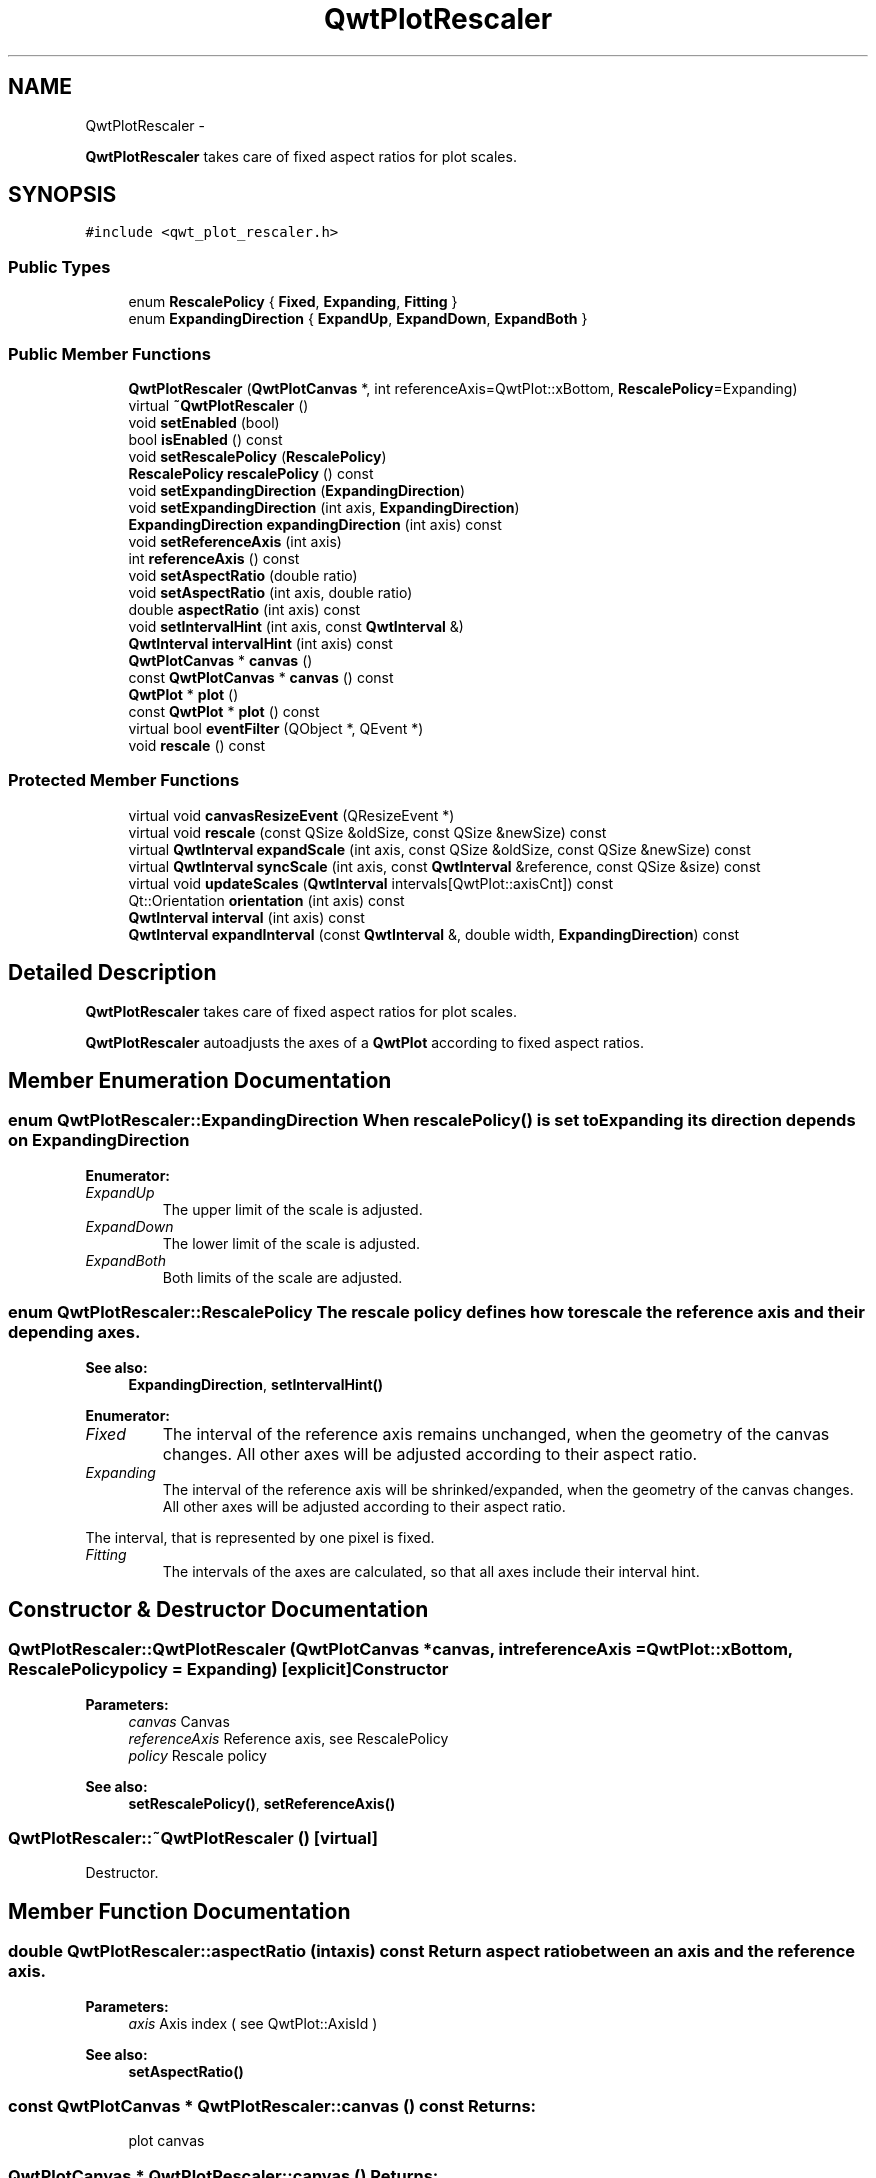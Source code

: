 .TH "QwtPlotRescaler" 3 "Fri Apr 15 2011" "Version 6.0.0" "Qwt User's Guide" \" -*- nroff -*-
.ad l
.nh
.SH NAME
QwtPlotRescaler \- 
.PP
\fBQwtPlotRescaler\fP takes care of fixed aspect ratios for plot scales.  

.SH SYNOPSIS
.br
.PP
.PP
\fC#include <qwt_plot_rescaler.h>\fP
.SS "Public Types"

.in +1c
.ti -1c
.RI "enum \fBRescalePolicy\fP { \fBFixed\fP, \fBExpanding\fP, \fBFitting\fP }"
.br
.ti -1c
.RI "enum \fBExpandingDirection\fP { \fBExpandUp\fP, \fBExpandDown\fP, \fBExpandBoth\fP }"
.br
.in -1c
.SS "Public Member Functions"

.in +1c
.ti -1c
.RI "\fBQwtPlotRescaler\fP (\fBQwtPlotCanvas\fP *, int referenceAxis=QwtPlot::xBottom, \fBRescalePolicy\fP=Expanding)"
.br
.ti -1c
.RI "virtual \fB~QwtPlotRescaler\fP ()"
.br
.ti -1c
.RI "void \fBsetEnabled\fP (bool)"
.br
.ti -1c
.RI "bool \fBisEnabled\fP () const "
.br
.ti -1c
.RI "void \fBsetRescalePolicy\fP (\fBRescalePolicy\fP)"
.br
.ti -1c
.RI "\fBRescalePolicy\fP \fBrescalePolicy\fP () const "
.br
.ti -1c
.RI "void \fBsetExpandingDirection\fP (\fBExpandingDirection\fP)"
.br
.ti -1c
.RI "void \fBsetExpandingDirection\fP (int axis, \fBExpandingDirection\fP)"
.br
.ti -1c
.RI "\fBExpandingDirection\fP \fBexpandingDirection\fP (int axis) const "
.br
.ti -1c
.RI "void \fBsetReferenceAxis\fP (int axis)"
.br
.ti -1c
.RI "int \fBreferenceAxis\fP () const "
.br
.ti -1c
.RI "void \fBsetAspectRatio\fP (double ratio)"
.br
.ti -1c
.RI "void \fBsetAspectRatio\fP (int axis, double ratio)"
.br
.ti -1c
.RI "double \fBaspectRatio\fP (int axis) const "
.br
.ti -1c
.RI "void \fBsetIntervalHint\fP (int axis, const \fBQwtInterval\fP &)"
.br
.ti -1c
.RI "\fBQwtInterval\fP \fBintervalHint\fP (int axis) const "
.br
.ti -1c
.RI "\fBQwtPlotCanvas\fP * \fBcanvas\fP ()"
.br
.ti -1c
.RI "const \fBQwtPlotCanvas\fP * \fBcanvas\fP () const "
.br
.ti -1c
.RI "\fBQwtPlot\fP * \fBplot\fP ()"
.br
.ti -1c
.RI "const \fBQwtPlot\fP * \fBplot\fP () const "
.br
.ti -1c
.RI "virtual bool \fBeventFilter\fP (QObject *, QEvent *)"
.br
.ti -1c
.RI "void \fBrescale\fP () const "
.br
.in -1c
.SS "Protected Member Functions"

.in +1c
.ti -1c
.RI "virtual void \fBcanvasResizeEvent\fP (QResizeEvent *)"
.br
.ti -1c
.RI "virtual void \fBrescale\fP (const QSize &oldSize, const QSize &newSize) const "
.br
.ti -1c
.RI "virtual \fBQwtInterval\fP \fBexpandScale\fP (int axis, const QSize &oldSize, const QSize &newSize) const "
.br
.ti -1c
.RI "virtual \fBQwtInterval\fP \fBsyncScale\fP (int axis, const \fBQwtInterval\fP &reference, const QSize &size) const "
.br
.ti -1c
.RI "virtual void \fBupdateScales\fP (\fBQwtInterval\fP intervals[QwtPlot::axisCnt]) const "
.br
.ti -1c
.RI "Qt::Orientation \fBorientation\fP (int axis) const "
.br
.ti -1c
.RI "\fBQwtInterval\fP \fBinterval\fP (int axis) const "
.br
.ti -1c
.RI "\fBQwtInterval\fP \fBexpandInterval\fP (const \fBQwtInterval\fP &, double width, \fBExpandingDirection\fP) const "
.br
.in -1c
.SH "Detailed Description"
.PP 
\fBQwtPlotRescaler\fP takes care of fixed aspect ratios for plot scales. 

\fBQwtPlotRescaler\fP autoadjusts the axes of a \fBQwtPlot\fP according to fixed aspect ratios. 
.SH "Member Enumeration Documentation"
.PP 
.SS "enum \fBQwtPlotRescaler::ExpandingDirection\fP"When \fBrescalePolicy()\fP is set to Expanding its direction depends on ExpandingDirection 
.PP
\fBEnumerator: \fP
.in +1c
.TP
\fB\fIExpandUp \fP\fP
The upper limit of the scale is adjusted. 
.TP
\fB\fIExpandDown \fP\fP
The lower limit of the scale is adjusted. 
.TP
\fB\fIExpandBoth \fP\fP
Both limits of the scale are adjusted. 
.SS "enum \fBQwtPlotRescaler::RescalePolicy\fP"The rescale policy defines how to rescale the reference axis and their depending axes.
.PP
\fBSee also:\fP
.RS 4
\fBExpandingDirection\fP, \fBsetIntervalHint()\fP 
.RE
.PP

.PP
\fBEnumerator: \fP
.in +1c
.TP
\fB\fIFixed \fP\fP
The interval of the reference axis remains unchanged, when the geometry of the canvas changes. All other axes will be adjusted according to their aspect ratio. 
.TP
\fB\fIExpanding \fP\fP
The interval of the reference axis will be shrinked/expanded, when the geometry of the canvas changes. All other axes will be adjusted according to their aspect ratio.
.PP
The interval, that is represented by one pixel is fixed. 
.TP
\fB\fIFitting \fP\fP
The intervals of the axes are calculated, so that all axes include their interval hint. 
.SH "Constructor & Destructor Documentation"
.PP 
.SS "QwtPlotRescaler::QwtPlotRescaler (\fBQwtPlotCanvas\fP *canvas, intreferenceAxis = \fCQwtPlot::xBottom\fP, \fBRescalePolicy\fPpolicy = \fCExpanding\fP)\fC [explicit]\fP"Constructor
.PP
\fBParameters:\fP
.RS 4
\fIcanvas\fP Canvas 
.br
\fIreferenceAxis\fP Reference axis, see RescalePolicy 
.br
\fIpolicy\fP Rescale policy
.RE
.PP
\fBSee also:\fP
.RS 4
\fBsetRescalePolicy()\fP, \fBsetReferenceAxis()\fP 
.RE
.PP

.SS "QwtPlotRescaler::~QwtPlotRescaler ()\fC [virtual]\fP"
.PP
Destructor. 
.SH "Member Function Documentation"
.PP 
.SS "double QwtPlotRescaler::aspectRatio (intaxis) const"Return aspect ratio between an axis and the reference axis.
.PP
\fBParameters:\fP
.RS 4
\fIaxis\fP Axis index ( see QwtPlot::AxisId ) 
.RE
.PP
\fBSee also:\fP
.RS 4
\fBsetAspectRatio()\fP 
.RE
.PP

.SS "const \fBQwtPlotCanvas\fP * QwtPlotRescaler::canvas () const"\fBReturns:\fP
.RS 4
plot canvas 
.RE
.PP

.SS "\fBQwtPlotCanvas\fP * QwtPlotRescaler::canvas ()"\fBReturns:\fP
.RS 4
plot canvas 
.RE
.PP

.SS "void QwtPlotRescaler::canvasResizeEvent (QResizeEvent *event)\fC [protected, virtual]\fP"Event handler for resize events of the plot canvas
.PP
\fBParameters:\fP
.RS 4
\fIevent\fP Resize event 
.RE
.PP
\fBSee also:\fP
.RS 4
\fBrescale()\fP 
.RE
.PP

.SS "bool QwtPlotRescaler::eventFilter (QObject *o, QEvent *e)\fC [virtual]\fP"
.PP
Event filter for the plot canvas. 
.SS "\fBQwtPlotRescaler::ExpandingDirection\fP QwtPlotRescaler::expandingDirection (intaxis) const"Return direction in which an axis should be expanded
.PP
\fBParameters:\fP
.RS 4
\fIaxis\fP Axis index ( see QwtPlot::AxisId ) 
.RE
.PP
\fBSee also:\fP
.RS 4
\fBsetExpandingDirection()\fP 
.RE
.PP

.SS "\fBQwtInterval\fP QwtPlotRescaler::expandInterval (const \fBQwtInterval\fP &interval, doublewidth, \fBExpandingDirection\fPdirection) const\fC [protected]\fP"Expand the interval
.PP
\fBParameters:\fP
.RS 4
\fIinterval\fP Interval to be expanded 
.br
\fIwidth\fP Distance to be added to the interval 
.br
\fIdirection\fP Direction of the expand operation
.RE
.PP
\fBReturns:\fP
.RS 4
Expanded interval 
.RE
.PP

.SS "\fBQwtInterval\fP QwtPlotRescaler::expandScale (intaxis, const QSize &oldSize, const QSize &newSize) const\fC [protected, virtual]\fP"Calculate the new scale interval of a plot axis
.PP
\fBParameters:\fP
.RS 4
\fIaxis\fP Axis index ( see QwtPlot::AxisId ) 
.br
\fIoldSize\fP Previous size of the canvas 
.br
\fInewSize\fP New size of the canvas
.RE
.PP
\fBReturns:\fP
.RS 4
Calculated new interval for the axis 
.RE
.PP

.SS "\fBQwtInterval\fP QwtPlotRescaler::interval (intaxis) const\fC [protected]\fP"Return interval of an axis 
.PP
\fBParameters:\fP
.RS 4
\fIaxis\fP Axis index ( see QwtPlot::AxisId ) 
.RE
.PP

.SS "\fBQwtInterval\fP QwtPlotRescaler::intervalHint (intaxis) const"\fBParameters:\fP
.RS 4
\fIaxis\fP Axis, see \fBQwtPlot::Axis\fP 
.RE
.PP
\fBReturns:\fP
.RS 4
Interval hint 
.RE
.PP
\fBSee also:\fP
.RS 4
\fBsetIntervalHint()\fP, \fBRescalePolicy\fP 
.RE
.PP

.SS "bool QwtPlotRescaler::isEnabled () const"\fBReturns:\fP
.RS 4
true when enabled, false otherwise 
.RE
.PP
\fBSee also:\fP
.RS 4
\fBsetEnabled\fP, \fBeventFilter()\fP 
.RE
.PP

.SS "Qt::Orientation QwtPlotRescaler::orientation (intaxis) const\fC [protected]\fP"Return orientation of an axis 
.PP
\fBParameters:\fP
.RS 4
\fIaxis\fP Axis index ( see QwtPlot::AxisId ) 
.RE
.PP

.SS "\fBQwtPlot\fP * QwtPlotRescaler::plot ()"\fBReturns:\fP
.RS 4
plot widget 
.RE
.PP

.SS "const \fBQwtPlot\fP * QwtPlotRescaler::plot () const"\fBReturns:\fP
.RS 4
plot widget 
.RE
.PP

.SS "int QwtPlotRescaler::referenceAxis () const"\fBReturns:\fP
.RS 4
Reference axis ( see RescalePolicy ) 
.RE
.PP
\fBSee also:\fP
.RS 4
\fBsetReferenceAxis()\fP 
.RE
.PP

.SS "void QwtPlotRescaler::rescale () const"
.PP
Adjust the plot axes scales. 
.SS "void QwtPlotRescaler::rescale (const QSize &oldSize, const QSize &newSize) const\fC [protected, virtual]\fP"Adjust the plot axes scales
.PP
\fBParameters:\fP
.RS 4
\fIoldSize\fP Previous size of the canvas 
.br
\fInewSize\fP New size of the canvas 
.RE
.PP

.SS "\fBQwtPlotRescaler::RescalePolicy\fP QwtPlotRescaler::rescalePolicy () const"\fBReturns:\fP
.RS 4
Rescale policy 
.RE
.PP
\fBSee also:\fP
.RS 4
\fBsetRescalePolicy()\fP 
.RE
.PP

.SS "void QwtPlotRescaler::setAspectRatio (intaxis, doubleratio)"Set the aspect ratio between the scale of the reference axis and another scale. The default ratio is 1.0
.PP
\fBParameters:\fP
.RS 4
\fIaxis\fP Axis index ( see QwtPlot::AxisId ) 
.br
\fIratio\fP Aspect ratio 
.RE
.PP
\fBSee also:\fP
.RS 4
\fBaspectRatio()\fP 
.RE
.PP

.SS "void QwtPlotRescaler::setAspectRatio (doubleratio)"Set the aspect ratio between the scale of the reference axis and the other scales. The default ratio is 1.0
.PP
\fBParameters:\fP
.RS 4
\fIratio\fP Aspect ratio 
.RE
.PP
\fBSee also:\fP
.RS 4
\fBaspectRatio()\fP 
.RE
.PP

.SS "void QwtPlotRescaler::setEnabled (boolon)"
.PP
En/disable the rescaler. When enabled is true an event filter is installed for the canvas, otherwise the event filter is removed.
.PP
\fBParameters:\fP
.RS 4
\fIon\fP true or false 
.RE
.PP
\fBSee also:\fP
.RS 4
\fBisEnabled()\fP, \fBeventFilter()\fP 
.RE
.PP

.SS "void QwtPlotRescaler::setExpandingDirection (intaxis, \fBExpandingDirection\fPdirection)"Set the direction in which an axis should be expanded
.PP
\fBParameters:\fP
.RS 4
\fIaxis\fP Axis index ( see QwtPlot::AxisId ) 
.br
\fIdirection\fP Direction 
.RE
.PP
\fBSee also:\fP
.RS 4
\fBexpandingDirection()\fP 
.RE
.PP

.SS "void QwtPlotRescaler::setExpandingDirection (\fBExpandingDirection\fPdirection)"Set the direction in which all axis should be expanded
.PP
\fBParameters:\fP
.RS 4
\fIdirection\fP Direction 
.RE
.PP
\fBSee also:\fP
.RS 4
\fBexpandingDirection()\fP 
.RE
.PP

.SS "void QwtPlotRescaler::setIntervalHint (intaxis, const \fBQwtInterval\fP &interval)"Set an interval hint for an axis
.PP
In Fitting mode, the hint is used as minimal interval taht always needs to be displayed.
.PP
\fBParameters:\fP
.RS 4
\fIaxis\fP Axis, see \fBQwtPlot::Axis\fP 
.br
\fIinterval\fP Axis 
.RE
.PP
\fBSee also:\fP
.RS 4
\fBintervalHint()\fP, \fBRescalePolicy\fP 
.RE
.PP

.SS "void QwtPlotRescaler::setReferenceAxis (intaxis)"Set the reference axis ( see RescalePolicy )
.PP
\fBParameters:\fP
.RS 4
\fIaxis\fP Axis index ( \fBQwtPlot::Axis\fP ) 
.RE
.PP
\fBSee also:\fP
.RS 4
\fBreferenceAxis()\fP 
.RE
.PP

.SS "void QwtPlotRescaler::setRescalePolicy (\fBRescalePolicy\fPpolicy)"Change the rescale policy
.PP
\fBParameters:\fP
.RS 4
\fIpolicy\fP Rescale policy 
.RE
.PP
\fBSee also:\fP
.RS 4
\fBrescalePolicy()\fP 
.RE
.PP

.SS "\fBQwtInterval\fP QwtPlotRescaler::syncScale (intaxis, const \fBQwtInterval\fP &reference, const QSize &size) const\fC [protected, virtual]\fP"Synchronize an axis scale according to the scale of the reference axis
.PP
\fBParameters:\fP
.RS 4
\fIaxis\fP Axis index ( see QwtPlot::AxisId ) 
.br
\fIreference\fP Interval of the reference axis 
.br
\fIsize\fP Size of the canvas 
.RE
.PP

.SS "void QwtPlotRescaler::updateScales (\fBQwtInterval\fPintervals[QwtPlot::axisCnt]) const\fC [protected, virtual]\fP"Update the axes scales
.PP
\fBParameters:\fP
.RS 4
\fIintervals\fP Scale intervals 
.RE
.PP


.SH "Author"
.PP 
Generated automatically by Doxygen for Qwt User's Guide from the source code.
